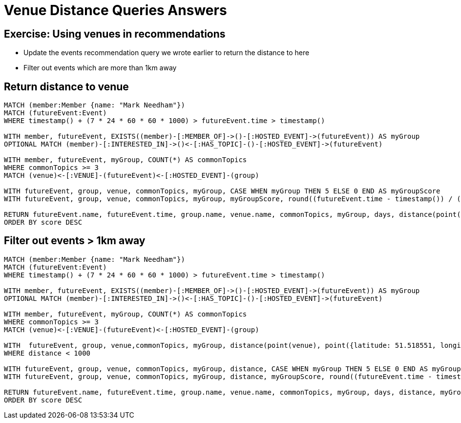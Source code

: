 = Venue Distance Queries Answers
:csv-url: https://raw.githubusercontent.com/neo4j-meetups/modeling-worked-example/master/data/
:icons: font

== Exercise: Using venues in recommendations

* Update the events recommendation query we wrote earlier to return the distance to here
* Filter out events which are more than 1km away

== Return distance to venue

[source,cypher,subs=attributes]
----
MATCH (member:Member {name: "Mark Needham"})
MATCH (futureEvent:Event)
WHERE timestamp() + (7 * 24 * 60 * 60 * 1000) > futureEvent.time > timestamp()

WITH member, futureEvent, EXISTS((member)-[:MEMBER_OF]->()-[:HOSTED_EVENT]->(futureEvent)) AS myGroup
OPTIONAL MATCH (member)-[:INTERESTED_IN]->()<-[:HAS_TOPIC]-()-[:HOSTED_EVENT]->(futureEvent)

WITH member, futureEvent, myGroup, COUNT(*) AS commonTopics
WHERE commonTopics >= 3
MATCH (venue)<-[:VENUE]-(futureEvent)<-[:HOSTED_EVENT]-(group)

WITH futureEvent, group, venue, commonTopics, myGroup, CASE WHEN myGroup THEN 5 ELSE 0 END AS myGroupScore
WITH futureEvent, group, venue, commonTopics, myGroup, myGroupScore, round((futureEvent.time - timestamp()) / (24.0*60*60*1000)) AS days

RETURN futureEvent.name, futureEvent.time, group.name, venue.name, commonTopics, myGroup, days, distance(point(venue), point({latitude: 51.518551, longitude: -0.086114})) AS distance, myGroupScore + commonTopics - days AS score
ORDER BY score DESC
----

== Filter out events > 1km away

[source,cypher,subs=attributes]
----
MATCH (member:Member {name: "Mark Needham"})
MATCH (futureEvent:Event)
WHERE timestamp() + (7 * 24 * 60 * 60 * 1000) > futureEvent.time > timestamp()

WITH member, futureEvent, EXISTS((member)-[:MEMBER_OF]->()-[:HOSTED_EVENT]->(futureEvent)) AS myGroup
OPTIONAL MATCH (member)-[:INTERESTED_IN]->()<-[:HAS_TOPIC]-()-[:HOSTED_EVENT]->(futureEvent)

WITH member, futureEvent, myGroup, COUNT(*) AS commonTopics
WHERE commonTopics >= 3
MATCH (venue)<-[:VENUE]-(futureEvent)<-[:HOSTED_EVENT]-(group)

WITH  futureEvent, group, venue,commonTopics, myGroup, distance(point(venue), point({latitude: 51.518551, longitude: -0.086114})) AS distance
WHERE distance < 1000

WITH futureEvent, group, venue, commonTopics, myGroup, distance, CASE WHEN myGroup THEN 5 ELSE 0 END AS myGroupScore
WITH futureEvent, group, venue, commonTopics, myGroup, distance, myGroupScore, round((futureEvent.time - timestamp()) / (24.0*60*60*1000)) AS days

RETURN futureEvent.name, futureEvent.time, group.name, venue.name, commonTopics, myGroup, days, distance, myGroupScore + commonTopics - days AS score
ORDER BY score DESC
----
